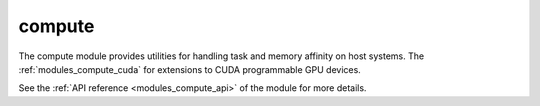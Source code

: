 ..
    Copyright (c) 2019 The STE||AR-Group

    SPDX-License-Identifier: BSL-1.0
    Distributed under the Boost Software License, Version 1.0. (See accompanying
    file LICENSE_1_0.txt or copy at http://www.boost.org/LICENSE_1_0.txt)

.. _modules_compute:

=======
compute
=======

The compute module provides utilities for handling task and memory affinity on
host systems. The :ref:`modules_compute_cuda` for extensions to CUDA programmable
GPU devices.

See the :ref:`API reference <modules_compute_api>` of the module for more details.
